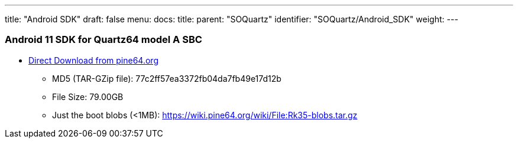 ---
title: "Android SDK"
draft: false
menu:
  docs:
    title:
    parent: "SOQuartz"
    identifier: "SOQuartz/Android_SDK"
    weight: 
---



=== Android 11 SDK for Quartz64 model A SBC

* http://files.pine64.org/SDK/Quartz64/QUARTZ64_SDK_android11.tar.gz[Direct Download from pine64.org]
** MD5 (TAR-GZip file): 77c2ff57ea3372fb04da7fb49e17d12b
** File Size: 79.00GB
** Just the boot blobs (<1MB): https://wiki.pine64.org/wiki/File:Rk35-blobs.tar.gz




